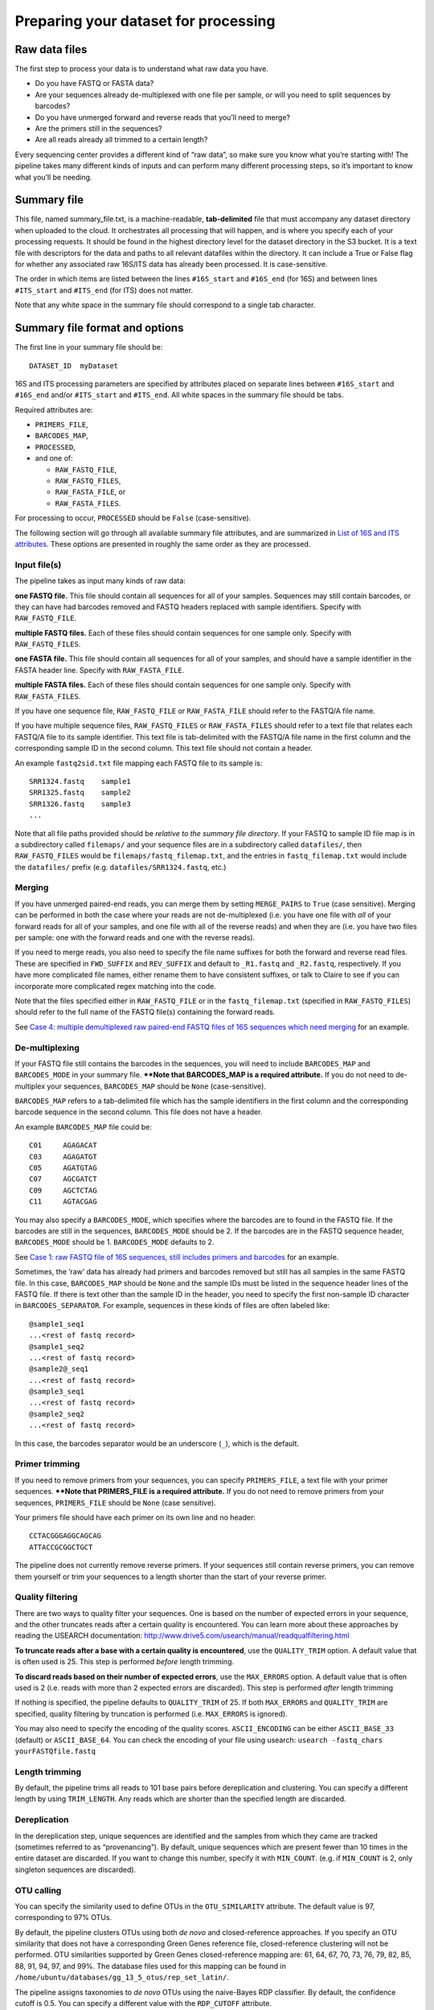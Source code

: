 .. _preparing_dataset:

Preparing your dataset for processing
=====================================

Raw data files
--------------

The first step to process your data is to understand what raw data you have. 

* Do you have FASTQ or FASTA data? 
* Are your sequences already de-multiplexed with one file per sample, or will you need to split sequences by barcodes? 
* Do you have unmerged forward and reverse reads that you’ll need to merge? 
* Are the primers still in the sequences?
* Are all reads already all trimmed to a certain length? 

Every sequencing center provides a different kind of “raw data”, so make sure you know 
what you’re starting with! The pipeline takes many different kinds of inputs
and can perform many different processing steps, so it’s important to
know what you’ll be needing.

Summary file
------------

This file, named summary_file.txt, is a machine-readable,
**tab-delimited** file that must accompany any dataset directory when
uploaded to the cloud. It orchestrates all processing that will happen,
and is where you specify each of your processing requests. It should be
found in the highest directory level for the dataset directory in the S3
bucket. It is a text file with descriptors for the data and paths to all
relevant datafiles within the directory. It can include a True or False
flag for whether any associated raw 16S/ITS data has already been
processed. It is case-sensitive.

The order in which items are listed between the lines ``#16S_start`` and
``#16S_end`` (for 16S) and between lines ``#ITS_start`` and ``#ITS_end`` (for
ITS) does not matter.

Note that any white space in the summary file should correspond to a
single tab character.

Summary file format and options
-------------------------------

The first line in your summary file should be:

::

    DATASET_ID  myDataset

16S and ITS processing parameters are specified by attributes placed on
separate lines between ``#16S_start`` and ``#16S_end`` and/or
``#ITS_start`` and ``#ITS_end``. All white spaces in the summary file
should be tabs.

Required attributes are:
 
* ``PRIMERS_FILE``,
* ``BARCODES_MAP``,
* ``PROCESSED``,
*  and one of:
   
   * ``RAW_FASTQ_FILE``,
   * ``RAW_FASTQ_FILES``,
   * ``RAW_FASTA_FILE``, or
   * ``RAW_FASTA_FILES``.

For processing to occur, ``PROCESSED`` should be ``False`` (case-sensitive).

The following section will go through all available summary file
attributes, and are summarized in `List of 16S and ITS attributes`_. These
options are presented in roughly the same order as they are processed.

.. _input-files:

Input file(s)
~~~~~~~~~~~~~

The pipeline takes as input many kinds of raw data:

**one FASTQ file.** This file should contain all sequences for all of
your samples. Sequences may still contain barcodes, or they can have
had barcodes removed and FASTQ headers replaced with sample
identifiers. Specify with ``RAW_FASTQ_FILE``.

**multiple FASTQ files.** Each of these files should contain sequences
for one sample only. Specify with ``RAW_FASTQ_FILES``.

**one FASTA file.** This file should contain all sequences for all of
your samples, and should have a sample identifier in the FASTA header
line. Specify with ``RAW_FASTA_FILE``.

**multiple FASTA files.** Each of these files should contain sequences
for one sample only. Specify with ``RAW_FASTA_FILES``.

If you have one sequence file, ``RAW_FASTQ_FILE`` or ``RAW_FASTA_FILE``
should refer to the FASTQ/A file name. 

If you have multiple sequence files, ``RAW_FASTQ_FILES`` or ``RAW_FASTA_FILES`` 
should refer to a text file that relates each FASTQ/A file to its sample identifier. 
This text file is tab-delimited with the FASTQ/A file name in the first column and
the corresponding sample ID in the second column. This text file should
not contain a header.

An example ``fastq2sid.txt`` file mapping each FASTQ file to its sample is:

::

   SRR1324.fastq    sample1
   SRR1325.fastq    sample2
   SRR1326.fastq    sample3
   ...

Note that all file paths provided should be *relative to the summary
file directory*. If your FASTQ to sample ID file map is in a
subdirectory called ``filemaps/`` and your sequence files are in a
subdirectory called ``datafiles/``, then ``RAW_FASTQ_FILES`` would be
``filemaps/fastq_filemap.txt``, and the entries in ``fastq_filemap.txt`` 
would include the ``datafiles/`` prefix (e.g. ``datafiles/SRR1324.fastq``, etc.)

Merging
~~~~~~~

If you have unmerged paired-end reads, you can merge them by setting
``MERGE_PAIRS`` to ``True`` (case sensitive). Merging can be performed
in both the case where your reads are not de-multiplexed (i.e. you have
one file with *all* of your forward reads for all of your samples, and
one file with all of the reverse reads) and when they are (i.e. you have
two files per sample: one with the forward reads and one with the
reverse reads).

If you need to merge reads, you also need to specify the file name
suffixes for both the forward and reverse read files. These are
specified in ``FWD_SUFFIX`` and ``REV_SUFFIX`` and default to
``_R1.fastq`` and ``_R2.fastq``, respectively. If you have more
complicated file names, either rename them to have consistent suffixes,
or talk to Claire to see if you can incorporate more complicated regex
matching into the code.

Note that the files specified either in ``RAW_FASTQ_FILE`` or in the
``fastq_filemap.txt`` (specified in ``RAW_FASTQ_FILES``) should refer to
the full name of the FASTQ file(s) containing the forward reads.

See `Case 4: multiple demultiplexed raw paired-end FASTQ files of 16S sequences which need merging`_ for an example.

.. _demultiplexing:

De-multiplexing
~~~~~~~~~~~~~~~

If your FASTQ file still contains the barcodes in the sequences, you
will need to include ``BARCODES_MAP`` and ``BARCODES_MODE`` in your
summary file. **\*\*Note that BARCODES_MAP is a required
attribute.** If you do not need to de-multiplex your sequences,
``BARCODES_MAP`` should be ``None`` (case-sensitive).

``BARCODES_MAP`` refers to a tab-delimited file which has the sample
identifiers in the first column and the corresponding barcode sequence
in the second column. This file does not have a header.

An example ``BARCODES_MAP`` file could be::

   C01     AGAGACAT
   C03     AGAGATGT
   C05     AGATGTAG
   C07     AGCGATCT
   C09     AGCTCTAG
   C11     AGTACGAG

You may also specify a ``BARCODES_MODE``, which specifies where the
barcodes are to found in the FASTQ file. If the barcodes are still in
the sequences, ``BARCODES_MODE`` should be 2. If the barcodes are in the
FASTQ sequence header, ``BARCODES_MODE`` should be 1. ``BARCODES_MODE``
defaults to 2.

See `Case 1: raw FASTQ file of 16S sequences, still includes primers and barcodes`_ for an example.

Sometimes, the ’raw’ data has already had primers and barcodes removed
but still has all samples in the same FASTQ file. In this case,
``BARCODES_MAP`` should be ``None`` and the sample IDs must be listed in
the sequence header lines of the FASTQ file. If there is text other than
the sample ID in the header, you need to specify the first non-sample ID
character in ``BARCODES_SEPARATOR``. For example, sequences in these
kinds of files are often labeled like:

::

    @sample1_seq1
    ...<rest of fastq record>
    @sample1_seq2
    ...<rest of fastq record>
    @sample2@_seq1
    ...<rest of fastq record>
    @sample3_seq1
    ...<rest of fastq record>
    @sample2_seq2
    ...<rest of fastq record>

In this case, the barcodes separator would be an underscore (``_``),
which is the default.

Primer trimming
~~~~~~~~~~~~~~~

If you need to remove primers from your sequences, you can specify
``PRIMERS_FILE``, a text file with your primer sequences. **\*\*Note
that PRIMERS_FILE is a required attribute.** If you do not need to
remove primers from your sequences, ``PRIMERS_FILE`` should be ``None``
(case sensitive).

Your primers file should have each primer on its own line and no header::

     CCTACGGGAGGCAGCAG
     ATTACCGCGGCTGCT

The pipeline does not currently remove reverse primers. If your
sequences still contain reverse primers, you can remove them yourself or
trim your sequences to a length shorter than the start of your reverse
primer.

Quality filtering
~~~~~~~~~~~~~~~~~

There are two ways to quality filter your sequences. One is based on the
number of expected errors in your sequence, and the other truncates
reads after a certain quality is encountered. You can learn more about
these approaches by reading the USEARCH documentation:
http://www.drive5.com/usearch/manual/readqualfiltering.html

**To truncate reads after a base with a certain quality is encountered**,
use the ``QUALITY_TRIM`` option. A default value that is often used is
25. This step is performed *before* length trimming.

**To discard reads based on their number of expected errors**, use the
``MAX_ERRORS`` option. A default value that is often used is 2 (i.e.
reads with more than 2 expected errors are discarded). This step is
performed *after* length trimming

If nothing is specified, the pipeline defaults to ``QUALITY_TRIM`` of
25. If both ``MAX_ERRORS`` and ``QUALITY_TRIM`` are specified, quality
filtering by truncation is performed (i.e. ``MAX_ERRORS`` is ignored).

You may also need to specify the encoding of the quality scores.
``ASCII_ENCODING`` can be either ``ASCII_BASE_33`` (default) or
``ASCII_BASE_64``. You can check the encoding of your file using
usearch: ``usearch -fastq_chars yourFASTQfile.fastq``

Length trimming
~~~~~~~~~~~~~~~

By default, the pipeline trims all reads to 101 base pairs before
dereplication and clustering. You can specify a different length by
using ``TRIM_LENGTH``. Any reads which are shorter than the specified
length are discarded.

Dereplication
~~~~~~~~~~~~~

In the dereplication step, unique sequences are identified and the
samples from which they came are tracked (sometimes referred to as
“provenancing”). By default, unique sequences which are present fewer
than 10 times in the entire dataset are discarded. If you want to change
this number, specify it with ``MIN_COUNT``. (e.g. if ``MIN_COUNT`` is 2,
only singleton sequences are discarded).

OTU calling
~~~~~~~~~~~

You can specify the similarity used to define OTUs in the
``OTU_SIMILARITY`` attribute. The default value is 97, corresponding to
97% OTUs.

By default, the pipeline clusters OTUs using both *de novo* and
closed-reference approaches. If you specify an OTU similarity that does
not have a corresponding Green Genes reference file, closed-reference
clustering will not be performed. OTU similarities supported by Green
Genes closed-reference mapping are: 61, 64, 67, 70, 73, 76, 79, 82, 85,
88, 91, 94, 97, and 99%. The database files used for this mapping can be
found in ``/home/ubuntu/databases/gg_13_5_otus/rep_set_latin/``.

The pipeline assigns taxonomies to *de novo* OTUs using the naive-Bayes
RDP classifier. By default, the confidence cutoff is 0.5. You can
specify a different value with the ``RDP_CUTOFF`` attribute.

Distribution-based OTU calling
~~~~~~~~~~~~~~~~~~~~~~~~~~~~~~

The pipeline also performs distribution-based OTU calling [1]_. You
can set the abundance, distance and p value criteria in the summary
file attributes ``DISTANCE_CRITERIA``, ``ABUNDANCE_CRITERIA``, and ``DBOTU_PVAL``.

Distribution-based clustering is **not** performed by default. You can
turn it on by setting the summary file attribute ``DBOTU`` to ``True``.

Sample summary files
--------------------

Case 1: raw FASTQ file of 16S sequences, still includes primers and barcodes
~~~~~~~~~~~~~~~~~~~~~~~~~~~~~~~~~~~~~~~~~~~~~~~~~~~~~~~~~~~~~~~~~~~~~~~~~~~~

The simplest case is if you have the following files: a raw FASTQ file;
a file specifying the map between barcode sequences and IDs; and a file
specifying the primers used. Your summary file would look something like
this:

::

    DATASET_ID  myDataset

    #16S_start
    RAW_FASTQ_FILE      myData.fastq
    ASCII_ENCODING      ASCII_BASE_33
    PRIMERS_FILE        primers.txt
    BARCODES_MAP        barcodes_map.txt
    BARCODES_MODE       2
    METADATA_FILE       metadata.txt
    PROCESSED           False
    #16S_end

Note that you **must** also specify the place where barcodes are to be
found, i.e. either in the "``>``” sequence ID lines (mode 1) or in
the sequences themselves (mode 2). The ``PROCESSED`` flag tells the
processing instance that the dataset needs to be processed into OTU
tables.

Your ``barcodes_map.txt`` file would look something like this:

::

    S1      ATCGCTAGTA
    S2      TCGCTATATA
    S3      TCTACAGCGT
    S4      CGTACTCAGT

And your ``primers.txt`` file could be::

    CCTACGGGAGGCAGCAG
    ATTACCGCGGCTGCT

Case 2: raw FASTQ file of ITS sequences, primers and barcodes have been removed
~~~~~~~~~~~~~~~~~~~~~~~~~~~~~~~~~~~~~~~~~~~~~~~~~~~~~~~~~~~~~~~~~~~~~~~~~~~~~~~

In the case where the ’raw’ data has already had primers and barcodes
removed (but is not yet de-multiplexed, i.e. all samples are still in
the same FASTQ file), the sample IDs must be listed in the sequence ID
lines of the FASTQ file. When the pipeline removes barcodes itself and
replaces them with sample IDs, individual sequence reads for a given
sampleID will be annotated as sampleID;1, sampleID;2, etc., where we
note here that the BARCODES\_SEPARATOR is ’;’. However, in a dataset
where the barcodes have previously been removed, you will have to look
into the FASTQ file to check the ’separator’ character. Your summary
file would look something like this:

.. code:: bash

    DATASET_ID  myDataset

    #ITS_start
    RAW_FASTQ_FILE     myData.fastq
    ASCII_ENCODING     ASCII_BASE_33
    PRIMERS_FILE       None
    BARCODES_MAP       None
    BARCODES_SEPARATOR ;
    METADATA_FILE      metadata.txt
    PROCESSED          False
    #ITS_end

Case 3: multiple demultiplexed raw FASTQ or FASTA files of 16S sequences, each file corresponding to a single sample
~~~~~~~~~~~~~~~~~~~~~~~~~~~~~~~~~~~~~~~~~~~~~~~~~~~~~~~~~~~~~~~~~~~~~~~~~~~~~~~~~~~~~~~~~~~~~~~~~~~~~~~~~~~~~~~~~~~~

Sometimes sequencing data are available in a demultiplexed form, where
the reads for each sample are split into separate files. Many datasets
in the SRA, for example, are available in this form. In this case, you
can create a **two-column, tab-delimited file** where the first column
lists the filename and the second column lists the corresponding sample
ID. Note that paths should be relative paths *within the current
directory*, e.g. ``datafiles/file1.txt`` for files in a folder called ``datafiles``
within the current directory. In the summary file, the ``RAW_FASTQ_FILE``
line becomes ``RAW_FASTQ_FILES`` (plural), and instead refers to this
filename. If your files are FASTA rather than FASTQ, simply use
``RAW_FASTA_FILES`` (also plural). For a filename fastq_filemap.txt, your
summary file would look something like this:

::

    DATASET_ID  myDataset

    #16S_start
    RAW_FASTQ_FILES     fastq_filemap.txt
    ASCII_ENCODING      ASCII_BASE_33
    PRIMERS_FILE        primers.txt
    METADATA_FILE       metadata.txt
    PROCESSED           False
    PRIMERS_FILE        None
    BARCODES_MAP        None
    #16S_end

And your fastq_filemap.txt file would look something like this (note
that white spaces in the following example correspond to a single tab
character):

::

    SRR10001.fastq  S1
    SRR10002.fastq  S2
    SRR10003.fastq  S3
    SRR10004.fastq  S4


Case 4: multiple demultiplexed raw paired-end FASTQ files of 16S sequences which need merging
~~~~~~~~~~~~~~~~~~~~~~~~~~~~~~~~~~~~~~~~~~~~~~~~~~~~~~~~~~~~~~~~~~~~~~~~~~~~~~~~~~~~~~~~~~~~~

If your 16S FASTQ files are split into forward and reverse paired-end
reads, the pipeline can merge them for you. Specify ``MERGE_PAIRS`` in the
summary file, and also include the filename suffixes corresponding to
forward and reverse reads. If your forward read fastq files were named
``sampleID_L001_R1.fastq`` and your reverse read fastq files were named
``sampleID_L001_R2.fastq``, your summary file would look something like
this:

::

    DATASET_ID  myDataset

    #16S_start
    RAW_FASTQ_FILES fastq_filemap.txt
    PRIMERS_FILE    None
    BARCODES_MAP    None
    MERGE_PAIRS     True
    FWD_SUFFIX      _L001_R1.fastq
    REV_SUFFIX      _L001_R2.fastq
    PROCESSED       False
    #16S_end

And your fastq_filemap would look like

::

    S1_L001_R1.fastq  S1
    S2_L001_R1.fastq  S2
    S3_L001_R1.fastq  S3
    S4_L001_R1.fastq  S4


If you have de-multiplexed files (as in this example), the file names in
your fastq_filemap.txt file should be the forward read fastq files.

If instead you have non-demultiplexed sequences (i.e. two fastq files,
one containing your forward reads and one containing your reverse
reads), ``RAW_FASTQ_FILE`` should point to the file containing the forward
reads.

.. _attribute-list:

List of 16S and ITS attributes
------------------------------

+-----------------------+-------------------------------------------------------------------------------+
| **Attribute**         | **Description**                                                               |
+=======================+===============================================================================+
| RAW\_FASTQ\_FILE      | Raw FASTQ file name/path within the dataset directory. If ``MERGE_PAIRS`` is  |
|                       | ``True``, this should be the full name of the forward read file.              |
+-----------------------+-------------------------------------------------------------------------------+
| RAW\_FASTA\_FILE      | Raw FASTA file name/path if raw data is in FASTA format                       |
+-----------------------+-------------------------------------------------------------------------------+
| RAW\_FASTQ\_FILES     | For demultiplexed datasets where samples are separated                        |
|                       | into separate FASTQ files. Filename of two column file                        |
|                       | containing FASTQ filenames in first column and sample IDs                     |
|                       | in the second column. If ``MERGE_PAIRS`` is ``True``, these file              |
|                       | names should be the full forward read file names.                             |
+-----------------------+-------------------------------------------------------------------------------+
| RAW\_FASTA\_FILES     | For demultiplexed datasets where samples are separated                        |
|                       | into separate FASTA files. Filename of two column file                        |
|                       | containing FASTA filenames in first column and sample IDs                     |
|                       | in the second column.                                                         |
+-----------------------+-------------------------------------------------------------------------------+
| ASCII\_ENCODING       | ASCII quality encoding in FASTQ. Supports either                              |
|                       | ``ASCII_BASE_33`` or ``ASCII_BASE_64``. Set to 33 if unspecified.             |
+-----------------------+-------------------------------------------------------------------------------+
| PRIMERS\_FILE         | | Filename/path to primers file.                                              |
|                       | | **Required**: If primers have already been removed, specify ``None``.       |
+-----------------------+-------------------------------------------------------------------------------+
| BARCODES\_MAP         | Filename/path to barcodes map file.                                           |
|                       | Tab-delimited file contains sampleIDs in first column                         |
|                       | and barcode sequences in second column.                                       |
|                       |                                                                               |
|                       | **Required**: If barcodes have already been removed, specify ``None``.        |
+-----------------------+-------------------------------------------------------------------------------+
| BARCODES\_MODE        | | ``1`` = barcodes in sequence ID,                                            |
|                       | | ``2`` = barcodes in sequences themselves.                                   |
|                       | | ``3`` = barcodes in separate index file (beta)                              |
|                       | | **Required** if ``BARCODES_MAP`` is not None.                               |
+-----------------------+-------------------------------------------------------------------------------+
| BARCODES\_SEPARATOR   | Separator character. See description in                                       |
|                       | `De-multiplexing`_                                                            |
+-----------------------+-------------------------------------------------------------------------------+
| METADATA\_FILE        | Filename/path to metadata file.                                               |
+-----------------------+-------------------------------------------------------------------------------+
| MERGE\_PAIRS          | If need to merge paired-end reads, set to ``True``.                           |
+-----------------------+-------------------------------------------------------------------------------+
| FWD\_SUFFIX           | Filename suffix of files with forward reads.                                  |
|                       | Should include filename extension. If not specified, defaults to ``_1.fastq`` |
+-----------------------+-------------------------------------------------------------------------------+
| REV\_SUFFIX           | Filename suffix of files with reverse reads.                                  |
|                       | Should include filename extension. If not specified, defaults to ``_2.fastq`` |
+-----------------------+-------------------------------------------------------------------------------+
| PROCESSED             | True/False flag for whether data have already been processed.      `          |
|                       | required: Set to ``False`` for processing to proceed.                         |
+-----------------------+-------------------------------------------------------------------------------+
| TRIM\_LENGTH          | Length to which all sequences should be trimmed.                              |
|                       | Defaults to 101 if unspecified.                                               |
+-----------------------+-------------------------------------------------------------------------------+
| QUALITY\_TRIM         | Minimum quality score allowed.                                                |
|                       | Sequences are truncated at the first base having quality                      |
|                       | score less than value. Defaults to 25 if unspecified.                         |
|                       | If set to None, no quality filtering or trimming will be performed.           |
|                       | If both ``QUALITY_TRIM`` and ``MAX_ERRORS`` are included in summary file,     |
|                       | ``MAX_ERRORS`` will be ignored (even if ``QUALITY_TRIM`` = ``None``).         |
+-----------------------+-------------------------------------------------------------------------------+
| MAX\_ERRORS           | Maximum expected errors allowed.                                              |
|                       | After length trimming, sequences with more than ``MAX_ERRORS``                |
|                       | expected errors are discarded. If not specified or if a ``QUALITY_TRIM`` value|
|                       | is specified, defaults to quality trimming behavior, above.                   |
+-----------------------+-------------------------------------------------------------------------------+
| MIN\_COUNT            | Minimum sequence count in dereplication across                                |
|                       | all samples. Defaults to 10 if unspecified (i.e. sequences with fewer than    |
|                       | 10 occurrences in the entire dataset will not be considered downstream).      |
+-----------------------+-------------------------------------------------------------------------------+
| OTU\_SIMILARITY       | Integer specifying the percent similarity desired                             |
|                       | in OTU clustering. Defaults to 97 if unspecified.                             |
+-----------------------+-------------------------------------------------------------------------------+
| RDP\_CUTOFF           | Desired probability cut-off for Ribosomal Database Project                    |
|                       | assignments. Assignments at each taxonomic level will be evaluated and        |
|                       | those with a lower probability than this cutoff will be                       |
|                       | labeled as unidentified. Defaults to 0.5 if unspecified.                      |
+-----------------------+-------------------------------------------------------------------------------+
| GG\_ALIGN             | Specific to 16S sequences. True/False flag for whether                        |
|                       | GreenGenes alignments are desired. Defaults to ``True`` if unspecified.       |
+-----------------------+-------------------------------------------------------------------------------+
| UNITE\_ALIGN          | Specific to ITS sequences. True/False flag for whether                        |
|                       | UNITE alignments are desired. Defaults to ``True`` if unspecified.            |
+-----------------------+-------------------------------------------------------------------------------+
| DBOTU                 | Whether to perform distribution-based OTU calling.                            |
|                       | Defaults to ``False`` if unspecified.                                         |
+-----------------------+-------------------------------------------------------------------------------+
| ABUNDANCE\_CRITERIA   | Abundance criteria for distribution-based OTU calling.                        |
|                       | Defaults to 10 if unspecified.                                                |
+-----------------------+-------------------------------------------------------------------------------+
| DISTANCE\_CRITERIA    | Distance criteria for distribution-based OTU calling.                         |
|                       | Defaults to 0.1 if unspecified.                                               |
+-----------------------+-------------------------------------------------------------------------------+
| DBOTU\_PVAL           | P value cutoff for distribution-based OTU calling.                            |
|                       | Defaults to 0.0005 if unspecified.                                            |
+-----------------------+-------------------------------------------------------------------------------+
| OUTDIR                | Full path to processing directory. Defaults                                   |
|                       | to /home/ubuntu/proc/ if not specified.                                       |
+-----------------------+-------------------------------------------------------------------------------+



.. [1]
   http://almlab.mit.edu/dbotu3.html
